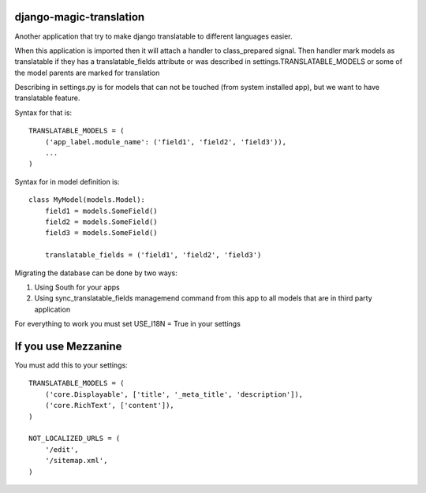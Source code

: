 django-magic-translation
========================

Another application that try to make django translatable to different
languages easier.

When this application is imported then it will attach a handler to
class_prepared signal. Then handler mark models as translatable
if they has a translatable_fields attribute or was described in
settings.TRANSLATABLE_MODELS or some of the model parents are marked
for translation

Describing in settings.py is for models that can not be touched
(from system installed app), but we want to have translatable feature.

Syntax for that is::

    TRANSLATABLE_MODELS = (
        ('app_label.module_name': ('field1', 'field2', 'field3')),
        ...
    )


Syntax for in model definition is::

    class MyModel(models.Model):
        field1 = models.SomeField()
        field2 = models.SomeField()
        field3 = models.SomeField()

        translatable_fields = ('field1', 'field2', 'field3')


Migrating the database can be done by two ways\:

1. Using South for your apps
2. Using sync_translatable_fields managemend command from this app to all
   models that are in third party application


For everything to work you must set USE_I18N = True in your settings


If you use Mezzanine
====================

You must add this to your settings::

    TRANSLATABLE_MODELS = (
        ('core.Displayable', ['title', '_meta_title', 'description']),
        ('core.RichText', ['content']),
    )

    NOT_LOCALIZED_URLS = (
        '/edit',
        '/sitemap.xml',
    )
